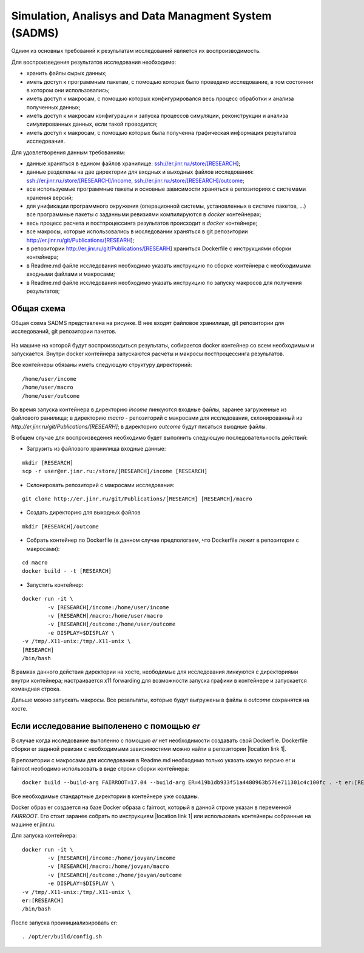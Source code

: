 Simulation, Analisys and Data Managment System (SADMS)
======================================================

Одним из основных требований к результатам исследований является их воспроизводимость.

Для воспроизведения результатов исследования необходимо: 

* хранить файлы сырых данных;
* иметь доступ к программным пакетам, с помощью которых было проведено исследование, в том состоянии в котором они использовались;
* иметь доступ к макросам, с помощью которых конфигурировался весь процесс обработки и анализа полученных данных;
* иметь доступ к макросам конфигурации и запуска процессов симуляции, реконструкции и анализа симулированных данных, если такой проводился;
* иметь доступ к макросам, с помощью которых была полученна графическая информация результатов исследования.

Для удовлетворения данным требованиям:

* данные храняться в едином файлов хранилище: ssh://er.jinr.ru:/store/[RESEARCH];
* данные разделены на две директории для входных и выходных файлов исследования: ssh://er.jinr.ru:/store/[RESEARCH]/income, ssh://er.jinr.ru:/store/[RESEARCH]/outcome;
* все используемые программные пакеты и основные зависимости храняться в репозиториях с системами хранения версий;
* для унификации программного окружения (операционной системы, установленных в системе пакетов, ...) все программные пакеты с заданными ревизиями компилируются в `docker` контейнерах;
* весь процесс расчета и постпроцессинга результатов происходит в `docker` контейнере;
* все макросы, которые использовались в исследовании храняться в git репозитории http://er.jinr.ru/git/Publications/[RESEARH];
* в репозитории http://er.jinr.ru/git/Publications/[RESEARH] храниться Dockerfile с инструкциями сборки контейнера;
* в Readme.md файле исследования необходимо указать инструкцию по сборке контейнера с необходимыми входными файлами и макросами;
* в Readme.md файле исследования необходимо указать инструкцию по запуску макросов для получения результатов;

Общая схема
-----------

Общая схема SADMS представлена на рисунке. В нее входят файловое хранилище, git репозитории для исследований, git репозитории пакетов.

.. figure:: _images/SADMS.PNG
       :scale: 100 %
       :align: center

На машине на которой будут воспроизводиться результаты, собирается docker контейнер со всем необходимым и запускается. 
Внутри docker контейнера запускаются расчеты и макросы постпроцессинга результатов.

Все контейнеры обязаны иметь следующую структуру директориий:

::
	
	/home/user/income 
	/home/user/macro
	/home/user/outcome

Во время запуска контейнера в директорию `income` линкуются входные файлы, заранее загруженные из файлового ранилища; в директорию `macro` - репозиторий с макросами для исследования, склонированный из `http://er.jinr.ru/git/Publications/[RESEARH]`; в директорию `outcome` будут писаться выодные файлы.

В общем случае для воспроизведения необходимо будет выполнить следующую последовательность действий:

* Загрузить из файлового хранилища входные данные:

::
	
	mkdir [RESEARCH]
	scp -r user@er.jinr.ru:/store/[RESEARCH]/income [RESEARCH]

* Склонировать репозиторий с макросами исследования:

::

	git clone http://er.jinr.ru/git/Publications/[RESEARCH] [RESEARCH]/macro

* Создать директорию для выходных файлов

:: 

	mkdir [RESEARCH]/outcome

* Собрать контейнер по Dockerfile (в данном случае предпологаем, что Dockerfile лежит в репозитории с макросами):

::

	cd macro
	docker build - -t [RESEARCH]

* Запустить контейнер:

:: 

	docker run -it \     
	 	-v [RESEARCH]/income:/home/user/income
	 	-v [RESEARCH]/macro:/home/user/macro
	 	-v [RESEARCH]/outcome:/home/user/outcome
	 	-e DISPLAY=$DISPLAY \
        -v /tmp/.X11-unix:/tmp/.X11-unix \
        [RESEARCH]
        /bin/bash

В рамках данного действия директории на хосте, неободимые для исследования линкуются с директориями внутри контейнера; настраивается x11 forwarding для возможности запуска графики в контейнере и запускается командная строка.

Дальше можно запускать макросы. Все резальтаты, которые будут выгружены в файлы в `outcome` сохранятся на хосте.

Если исследование выполенено с помощью `er`
-------------------------------------------

В случае когда исследование выполенно с помощью `er` нет необходимости создавать свой Dockerfile. 
Dockerfile сборки er заднной ревизии с необходимыми зависимостями можно найти в репозитории |location link 1|.

.. |location link 1| raw:: html

  <a href="https://github.com/ExpertRootGroup/er_docker " target="_blank">er_docker</a> 

В репозитории с макросами для исследования в Readme.md необходимо только указать какую версию er и fairroot неободимо использовать в виде строки сборки контейнера:

::

	docker build --build-arg FAIRROOT=17.04 --build-arg ER=419b1db933f51a4480963b576e711301c4c100fc . -t er:[RESEARCH]

Все необходимые стандартные директории в контейнере уже созданы.

Docker образ er создается на базе Docker образа с fairroot, который в данной строке указан в переменной `FAIRROOT`. Его стоит заранее собрать по инструкциям |location link 1| или использовать контейнеры собранные на машине er.jinr.ru.

Для запуска контейнера:

::

	docker run -it \     
	 	-v [RESEARCH]/income:/home/jovyan/income
	 	-v [RESEARCH]/macro:/home/jovyan/macro
	 	-v [RESEARCH]/outcome:/home/jovyan/outcome
	 	-e DISPLAY=$DISPLAY \
        -v /tmp/.X11-unix:/tmp/.X11-unix \
        er:[RESEARCH]
        /bin/bash

После запуска проинициализировать er:

::
	
	. /opt/er/build/config.sh